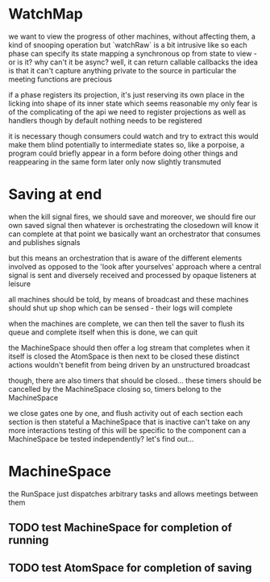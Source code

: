 
* WatchMap
  we want to view the progress of other machines, without affecting them, a kind of snooping operation
  but `watchRaw` is a bit intrusive like
  so each phase can specify its state mapping
  a synchronous op from state to view - or is it?
  why can't it be async? well, it can return callable callbacks
  the idea is that it can't capture anything private to the source
  in particular the meeting functions are precious

  if a phase registers its projection, it's just reserving its own place
  in the licking into shape of its inner state
  which seems reasonable
  my only fear is of the complicating of the api
  we need to register projections as well as handlers
  though by default nothing needs to be registered

  it is necessary though
  consumers could watch and try to extract
  this would make them blind potentially to intermediate states
  so, like a porpoise, a program could briefly appear in a form
  before doing other things and reappearing in the same form later
  only now slightly transmuted

  
* Saving at end
  when the kill signal fires, we should save
  and moreover, we should fire our own saved signal
  then whatever is orchestrating the closedown will know it can complete at that point
  we basically want an orchestrator that consumes and publishes signals

  but this means an orchestration that is aware of the different elements involved
  as opposed to the 'look after yourselves' approach where a central signal is sent
  and diversely received and processed by opaque listeners at leisure

  all machines should be told, by means of broadcast
  and these machines should shut up shop
  which can be sensed - their logs will complete

  when the machines are complete,
  we can then tell the saver to flush its queue and complete itself
  when this is done, we can quit

  the MachineSpace should then offer a log stream that completes when it itself is closed
  the AtomSpace is then next to be closed
  these distinct actions wouldn't benefit from being driven by an unstructured broadcast

  though, there are also timers that should be closed...
  these timers should be cancelled by the MachineSpace closing
  so, timers belong to the MachineSpace

  we close gates one by one, and flush activity out of each section
  each section is then stateful
  a MachineSpace that is inactive can't take on any more interactions
  testing of this will be specific to the component
  can a MachineSpace be tested independently? let's find out...

* MachineSpace
  the RunSpace just dispatches arbitrary tasks
  and allows meetings between them

  

** TODO test MachineSpace for completion of running

** TODO test AtomSpace for completion of saving
  
  
  

  
  

  
  

  

  


